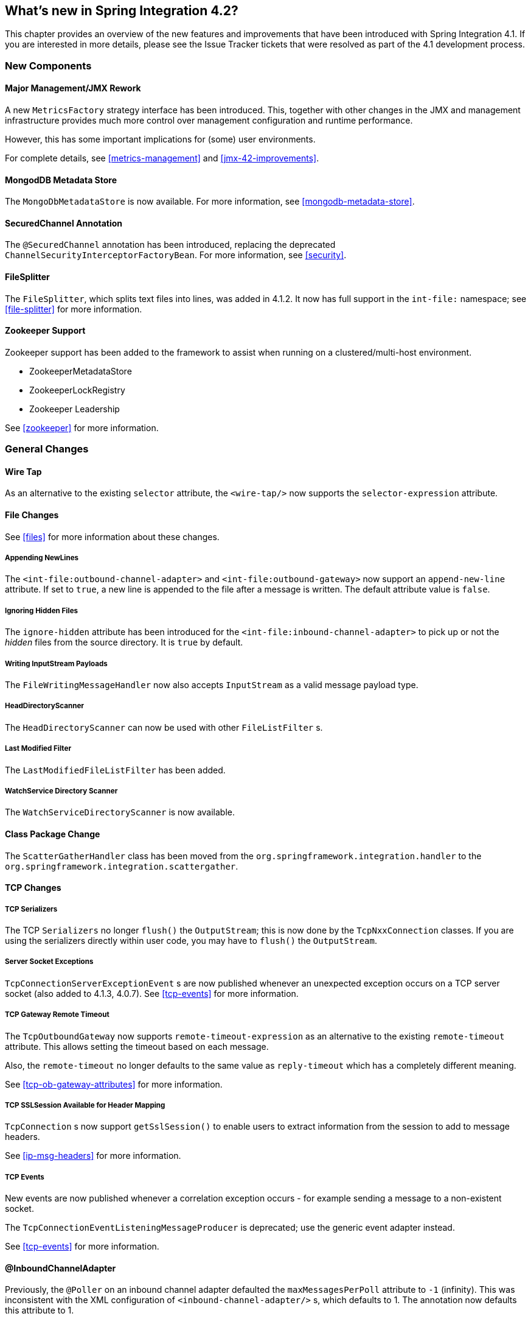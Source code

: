 [[whats-new]]
== What's new in Spring Integration 4.2?

This chapter provides an overview of the new features and improvements that have been introduced with Spring Integration 4.1.
If you are interested in more details, please see the Issue Tracker tickets that were resolved as part of the 4.1 development process.

[[x4.2-new-components]]
=== New Components

[[x4.2-JMX]]
==== Major Management/JMX Rework

A new `MetricsFactory` strategy interface has been introduced.
This, together with other changes in the JMX and management infrastructure provides much more control over management
configuration and runtime performance.

However, this has some important implications for (some) user environments.

For complete details, see <<metrics-management>> and <<jmx-42-improvements>>.

[[x4.2-mongodb-metadata-store]]
==== MongodDB Metadata Store

The `MongoDbMetadataStore` is now available. For more information, see <<mongodb-metadata-store>>.

[[x4.2-secured-channel-annotation]]
==== SecuredChannel Annotation

The `@SecuredChannel` annotation has been introduced, replacing the deprecated `ChannelSecurityInterceptorFactoryBean`.
For more information, see <<security>>.


[[x4.2-file-splitter]]
==== FileSplitter

The `FileSplitter`, which splits text files into lines, was added in 4.1.2.
It now has full support in the `int-file:` namespace; see <<file-splitter>> for more information.

[[x4.2-zk]]
==== Zookeeper Support

Zookeeper support has been added to the framework to assist when running on a clustered/multi-host environment.

* ZookeeperMetadataStore
* ZookeeperLockRegistry
* Zookeeper Leadership

See <<zookeeper>> for more information.

[[x4.2-general]]
=== General Changes

[[x4.2-wire-tap]]
==== Wire Tap

As an alternative to the existing `selector` attribute, the `<wire-tap/>` now supports the `selector-expression` attribute.

[[x4.2-file-changes]]
==== File Changes

See <<files>> for more information about these changes.

===== Appending NewLines

The `<int-file:outbound-channel-adapter>` and `<int-file:outbound-gateway>` now support an `append-new-line` attribute.
If set to `true`, a new line is appended to the file after a message is written.
The default attribute value is `false`.

===== Ignoring Hidden Files

The `ignore-hidden` attribute has been introduced for the `<int-file:inbound-channel-adapter>` to pick up or not
the _hidden_ files from the source directory.
It is `true` by default.

===== Writing InputStream Payloads

The `FileWritingMessageHandler` now also accepts `InputStream` as a valid message payload type.

===== HeadDirectoryScanner

The `HeadDirectoryScanner` can now be used with other `FileListFilter` s.

===== Last Modified Filter

The `LastModifiedFileListFilter` has been added.

===== WatchService Directory Scanner

The `WatchServiceDirectoryScanner` is now available.

[[x4.2-class-package-change]]
==== Class Package Change

The `ScatterGatherHandler` class has been moved from the `org.springframework.integration.handler` to the `org.springframework.integration.scattergather`.

==== TCP Changes

[[x4.2-tcp-serializers]]
===== TCP Serializers

The TCP `Serializers` no longer `flush()` the `OutputStream`; this is now done by the `TcpNxxConnection` classes.
If you are using the serializers directly within user code, you may have to `flush()` the `OutputStream`.

[[x4.2-tcp-server-exceptions]]
===== Server Socket Exceptions

`TcpConnectionServerExceptionEvent` s are now published whenever an unexpected exception occurs on a TCP server socket (also added to 4.1.3, 4.0.7).
See <<tcp-events>> for more information.

[[x4.2-tcp-gw-rto]]
===== TCP Gateway Remote Timeout

The `TcpOutboundGateway` now supports `remote-timeout-expression` as an alternative to the existing `remote-timeout` attribute.
This allows setting the timeout based on each message.

Also, the `remote-timeout` no longer defaults to the same value as `reply-timeout` which has a completely different meaning.

See <<tcp-ob-gateway-attributes>> for more information.

[[x4.2-tcp-ssl]]
===== TCP SSLSession Available for Header Mapping

`TcpConnection` s now support `getSslSession()` to enable users to extract information from the session to add to
message headers.

See <<ip-msg-headers>> for more information.


[[x4.2-tcp-events]]
===== TCP Events

New events are now published whenever a correlation exception occurs - for example sending a message to a
non-existent socket.

The `TcpConnectionEventListeningMessageProducer` is deprecated; use the generic event adapter instead.

See <<tcp-events>> for more information.

[[x4.2-inbound-channel-adapter-annotation]]
==== @InboundChannelAdapter

Previously, the `@Poller` on an inbound channel adapter defaulted the `maxMessagesPerPoll` attribute to `-1` (infinity).
This was inconsistent with the XML configuration of `<inbound-channel-adapter/>` s, which defaults to 1.
The annotation now defaults this attribute to 1.

[[x4.2-api-changes]]
==== API Changes

`o.s.integtation.util.FunctionIterator` now requires a `o.s.integration.util.Function` instead of a `reactor.function.Function`.
This was done to remove an unnecessary hard dependency on Reactor.
Any uses of this iterator will need to change the import.

Of course, Reactor is still supported for functionality such as the `Promise` gateway; the dependency was removed for those users who don't need it.

[[x4.2-jms-changes]]
==== JMS Changes

===== Conversion Errors in Message-Driven Endpoints

The `error-channel` now is used for the conversion errors, which have caused a transaction rollback and message redelivery previously.

See <<jms-message-driven-channel-adapter>> and <<jms-inbound-gateway>> for more information.

===== Shared Subscriptions

Namespace support for shared subscriptions (JMS 2.0) has been added to message-driven endpoints and the
`<int-jms:publish-subscribe-channel>`.
Previously, you had to wire up listener containers as `<bean/>` s to use shared connections.

See <<jms>> for more information.

[[x4.2-conditional-pollers]]
==== Conditional Pollers
Much more flexibility is now provided for dynamic polling.

See <<conditional-pollers>> for more information.

[[x4.2-amqp-changes]]
==== AMQP Changes

The `<int-amqp:outbound-gateway>` now supports `confirm-correlation-expression` and `confirm-(n)ack-channel`
attributes with similar purpose as for `<int-amqp:outbound-channel-adapter>`.

See <<amqp>> for more information.

[[x4.2-xpath-splitter]]
==== XPath Splitter Improvements

The `XPathMessageSplitter` (`<int-xml:xpath-splitter>`) now allows the configuration of `output-properties`
for the internal `javax.xml.transform.Transformer` and supports an `Iterator` mode (defaults to `true`) for the xpath
evaluation `org.w3c.dom.NodeList` result.

See <<xml-xpath-splitting>> for more information.

[[x4.2-http-changes]]
==== HTTP Changes

The HTTP Inbound Endpoints (`<int-http:inbound-channel-adapter>` and `<int-http:inbound-gateway>`) now allow the
configuration of _Cross-Origin Resource Sharing (CORS)_.

See <<cors>> for more information.

[[x4.2-file-filter]]
==== Persistent File List Filter Changes

The `AbstractPersistentFileListFilter` has a new property `flushOnUpdate` which, when set to true, will `flush()` the
metadata store if it implements `Flushable` (e.g. the `PropertiesPersistingMetadataStore`).


[[x4.2-gw]]
==== Gateway Changes

===== Gateway Methods can Return CompletableFuture<?>

When using Java 8, gateway methods can now return `CompletableFuture<?>`.
See <<gw-completable-future>> for more information.

===== MessagingGateway Annotation

The request and reply timeout properties are now `String` instead of `Long` to allow configuration with property
placeholders or SpEL. See <<messaging-gateway-annotation>>.

[[x4.2-aggregator-changes]]
==== Aggregator Changes

===== Aggregator Performance

This release includes some performance improvements for aggregating components (aggregator, resequencer, etc),
by more efficiently removing messages from groups when they are released.
New methods (`removeMessagesFromGroup`) have been added to the message store.
Set the `removeBatchSize` property (default `100`) to adjust the number of messages deleted in each operation.
Currently, JDBC, Redis and MongoDB message stores support this property.

===== Output MessageGroupProcessor

When using a `ref` or inner bean for the aggregator, it is now possible to bind a `MessageGroupProcessor` directly.
In addition, a `SimpleMessageGroupProcessor` is provided that simply returns the collection of messages in the group.
When an output processor produces a collection of `Message<?>`, the aggregator releases those messages individually.
Configuring the `SimpleMessageGroupProcessor` makes the aggregator a message barrier, were messages are held up
until they all arrive, and are then released individually. See <<aggregator>> for more information.

==== (S)FTP Changes

===== Inbound channel adapters

You can now specify a `remote-directory-expression` on the inbound channel adapters, to determine the directory
at runtime.
See <<ftp>> and <<sftp>> for more information.

===== Gateway Partial Results

When use FTP/SFTP outbound gateways to operate on multiple files (`mget`, `mput`), it is possible for an exception to
occur after part of the request is completed.
If such a condition occurs, a `PartialSuccessException` is thrown containing the partial results.
See <<ftp-outbound-gateway>> and <<sftp-outbound-gateway>> for more information.

